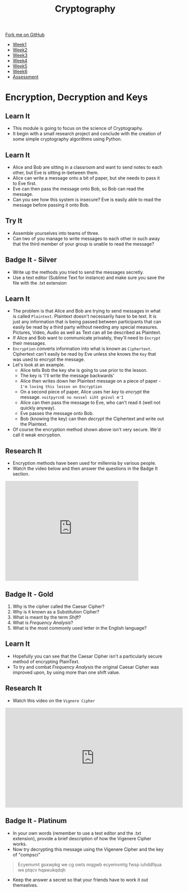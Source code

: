 #+STARTUP:indent
#+HTML_HEAD: <link rel="stylesheet" type="text/css" href="css/styles.css"/>
#+HTML_HEAD_EXTRA: <link href='http://fonts.googleapis.com/css?family=Ubuntu+Mono|Ubuntu' rel='stylesheet' type='text/css'>
#+HTML_HEAD_EXTRA: <script src="http://ajax.googleapis.com/ajax/libs/jquery/1.9.1/jquery.min.js" type="text/javascript"></script>
#+HTML_HEAD_EXTRA: <script src="js/navbar.js" type="text/javascript"></script>
#+OPTIONS: f:nil author:nil num:1 creator:nil timestamp:nil toc:nil

#+TITLE: Cryptography
#+AUTHOR: Marc Scott

#+BEGIN_HTML
  <div class="github-fork-ribbon-wrapper left">
    <div class="github-fork-ribbon">
      <a href="https://github.com/MarcScott/8-CS-Cryptography">Fork me on GitHub</a>
    </div>
  </div>
<div id="stickyribbon">
    <ul>
      <li><a href="1_Lesson.html">Week1</a></li>
      <li><a href="2_Lesson.html">Week2</a></li>
      <li><a href="3_Lesson.html">Week3</a></li>
      <li><a href="4_Lesson.html">Week4</a></li>
      <li><a href="5_Lesson.html">Week5</a></li>
      <li><a href="6_Lesson.html">Week6</a></li>
      <li><a href="assessment.html">Assessment</a></li>

    </ul>
  </div>
#+END_HTML
* COMMENT Use as a template
:PROPERTIES:
:HTML_CONTAINER_CLASS: activity
:END:
** Learn It
:PROPERTIES:
:HTML_CONTAINER_CLASS: learn
:END:

** Research It
:PROPERTIES:
:HTML_CONTAINER_CLASS: research
:END:

** Design It
:PROPERTIES:
:HTML_CONTAINER_CLASS: design
:END:

** Build It
:PROPERTIES:
:HTML_CONTAINER_CLASS: build
:END:

** Test It
:PROPERTIES:
:HTML_CONTAINER_CLASS: test
:END:

** Run It
:PROPERTIES:
:HTML_CONTAINER_CLASS: run
:END:

** Document It
:PROPERTIES:
:HTML_CONTAINER_CLASS: document
:END:

** Code It
:PROPERTIES:
:HTML_CONTAINER_CLASS: code
:END:

** Program It
:PROPERTIES:
:HTML_CONTAINER_CLASS: program
:END:

** Try It
:PROPERTIES:
:HTML_CONTAINER_CLASS: try
:END:

** Badge It
:PROPERTIES:
:HTML_CONTAINER_CLASS: badge
:END:

** Save It
:PROPERTIES:
:HTML_CONTAINER_CLASS: save
:END:

* Encryption, Decryption and Keys
:PROPERTIES:
:HTML_CONTAINER_CLASS: activity
:END:
** Learn It
:PROPERTIES:
:HTML_CONTAINER_CLASS: learn
:END:
- This module is going to focus on the science of Cryptography.
- It begin with a small research project and conclude with the creation of some simple cryptography algorithms using Python.
** Learn It
:PROPERTIES:
:HTML_CONTAINER_CLASS: learn
:END:
- Alice and Bob are sitting in a classroom and want to send notes to each other, but Eve is sitting in-between them.
- Alice can write a message onto a bit of paper, but she needs to pass it to Eve first.
- Eve can then pass the message onto Bob,  so Bob can read the message.
- Can you see how this system is insecure? Eve is easily able to read the message before passing it onto Bob.
** Try It
:PROPERTIES:
:HTML_CONTAINER_CLASS: try
:END:
- Assemble yourselves into teams of three.
- Can two of you manage to write messages to each other in such away that the third member of your group is unable to read the message?
** Badge It - Silver
:PROPERTIES:
:HTML_CONTAINER_CLASS: badge
:END:
- Write up the methods you tried to send the messages secretly.
- Use a text editor (Sublime Text for instance) and make sure you save the file with the .txt extension
** Learn It
:PROPERTIES:
:HTML_CONTAINER_CLASS: learn
:END:
- The problem is that Alice and Bob are trying to send messages in what is called =Plaintext=. Plaintext doesn't necessarily have to be text. It is just any information that is being passed between participants that can easily be read by a third party without needing any special measures. Pictures, Video, Audio as well as Text can all be described as Plaintext.
- If Alice and Bob want to communicate privately, they'll need to =Encrypt= their messages.
- =Encryption= converts information into what is known as =Ciphertext=. Ciphertext can't easily be read by Eve unless she knows the =Key= that was used to encrypt the message.
- Let's look at an example.
  - Alice tells Bob the key she is going to use prior to the lesson.
  - The key is 'I'll write the message backwards'
  - Alice then writes down her Plaintext message on a piece of paper - =I'm loving this lesson on Encryption=
  - On a second piece of paper, Alice uses her /key/ to /encrypt/ the message. =noitpyrcnE no nossel siht gnivol m'I=
  - Alice can then pass the message to Eve, who can't read it (well not quickly anyway).
  - Eve passes the message onto Bob.
  - Bob (knowing the key) can then /decrypt/ the Ciphertext and write out the Plaintext.
- Of course the encryption method shown above isn't very secure. We'd call it weak encryption.
** Research It
:PROPERTIES:
:HTML_CONTAINER_CLASS: research
:END:
- Encryption methods have been used for millennia by various people.
- Watch the video below and then answer the questions in the Badge It section.
#+BEGIN_HTML
<iframe width="420" height="315" src="https://www.youtube.com/embed/sMOZf4GN3oc" frameborder="0" allowfullscreen></iframe>
#+END_HTML
** Badge It - Gold
:PROPERTIES:
:HTML_CONTAINER_CLASS: badge
:END:
1) Why is the cipher called the Caesar Cipher?
2) Why is it known as a Substitution Cipher?
3) What is meant by the term /Shift/?
4) What is /Frequency Analysis/?
5) What is the most commonly used letter in the English language?
** Learn It
:PROPERTIES:
:HTML_CONTAINER_CLASS: learn
:END:
- Hopefully you can see that the Caesar Cipher isn't a particularly secure method of encrypting PlainText.
- To try and combat /Frequency Analysis/ the original Caesar Cipher was improved upon, by using more than one shift value.
** Research It
:PROPERTIES:
:HTML_CONTAINER_CLASS: research
:END:
- Watch this video on the =Vignere Cipher=

#+BEGIN_HTML
<iframe width="560" height="315" src="https://www.youtube.com/embed/9zASwVoshiM" frameborder="0" allowfullscreen></iframe>
#+END_HTML
** Badge It - Platinum
:PROPERTIES:
:HTML_CONTAINER_CLASS: badge
:END:
- In your own words (remember to use a text editor and the .txt extension), provide a brief description of how the Vigenere Cipher works.
- Now try decrypting this message using the Vigenere Cipher and the key of "compsci"
#+BEGIN_QUOTE
Ecyemvmt goxwpkg we cg owts mqgwb ecyemvmtg fwsp iuhddfqua we ptqcv hqawukqdqh 
#+END_QUOTE
- Keep the answer a secret so that your friends have to work it out themselves.

